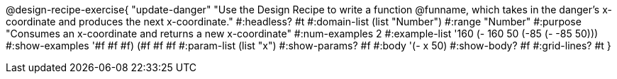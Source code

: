 @design-recipe-exercise{ "update-danger" 
"Use the Design Recipe to write a function @funname, which takes in the danger’s x-coordinate and produces the next x-coordinate."
  #:headless? #t
  #:domain-list (list "Number")
  #:range "Number"
  #:purpose "Consumes an x-coordinate and returns a new x-coordinate"
  #:num-examples 2
  #:example-list '((160 (- 160 50))
                   (-85 (- -85 50)))
  #:show-examples '((#f #f #f) (#f #f #f))
  #:param-list (list "x")
  #:show-params? #f
  #:body '(- x 50)
  #:show-body? #f 
  #:grid-lines? #t 
  }